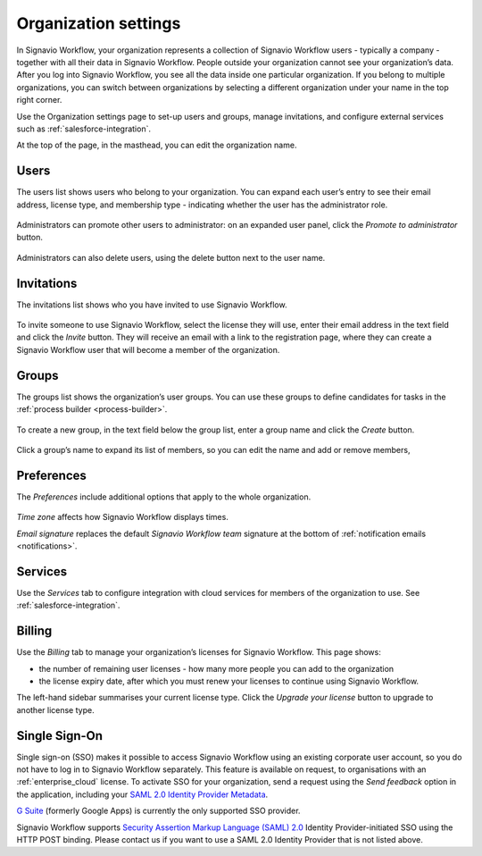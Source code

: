 .. _settings:

Organization settings
=====================

In Signavio Workflow, your organization represents a collection of Signavio Workflow users - typically a company - together with all their data in Signavio Workflow.
People outside your organization cannot see your organization’s data.
After you log into Signavio Workflow, you see all the data inside one particular organization.
If you belong to multiple organizations, you can switch between organizations by selecting a different organization under your name in the top right corner.

Use the Organization settings page to set-up users and groups,
manage invitations,
and configure external services such as :ref:`salesforce-integration`.

At the top of the page, in the masthead, you can edit the organization name.


Users
-----

The users list shows users who belong to your organization.
You can expand each user’s entry to see their email address,
license type,
and membership type - indicating whether the user has the administrator role.

.. figure:: /_static/images/settings/users.png

Administrators can promote other users to administrator:
on an expanded user panel,
click the *Promote to administrator* button.

.. figure:: /_static/images/settings/user.png

Administrators can also delete users,
using the delete button next to the user name.


Invitations
-----------

The invitations list shows who you have invited to use Signavio Workflow.

.. figure:: /_static/images/settings/invitations.png

To invite someone to use Signavio Workflow,
select the license they will use,
enter their email address in the text field and click the *Invite* button.
They will receive an email with a link to the registration page,
where they can create a Signavio Workflow user that will become a member of the organization.


Groups
------

The groups list shows the organization’s user groups.
You can use these groups to define candidates for tasks in the :ref:`process builder <process-builder>`.

.. figure:: /_static/images/settings/groups.png

To create a new group,
in the text field below the group list,
enter a group name and click the *Create* button.

.. figure:: /_static/images/settings/group.png

Click a group’s name to expand its list of members,
so you can edit the name
and add or remove members,


Preferences
-----------

The *Preferences* include additional options that apply to the whole organization.

.. figure:: /_static/images/settings/preferences.png

*Time zone* affects how Signavio Workflow displays times.

*Email signature* replaces the default *Signavio Workflow team* signature at the bottom of :ref:`notification emails <notifications>`.


Services
--------

Use the *Services* tab to configure integration with cloud services for members of the organization to use.
See :ref:`salesforce-integration`.


.. _billing:

Billing
-------

Use the *Billing* tab to manage your organization’s licenses for Signavio Workflow.
This page shows:

* the number of remaining user licenses - how many more people you can add to the organization
* the license expiry date, after which you must renew your licenses to continue using Signavio Workflow.

The left-hand sidebar summarises your current license type.
Click the *Upgrade your license* button to upgrade to another license type.

Single Sign-On
--------------

Single sign-on (SSO) makes it possible to access Signavio Workflow using an existing corporate user account, so you do not have to log in to Signavio Workflow separately.
This feature is available on request, to organisations with an :ref:`enterprise_cloud` license.
To activate SSO for your organization, send a request using the *Send feedback* option in the application, including your `SAML 2.0 Identity Provider Metadata <https://en.wikipedia.org/wiki/SAML_2.0#Identity_Provider_Metadata>`_.

`G Suite <https://support.google.com/a/answer/6087519?hl=en&ref_topic=6304963>`_ (formerly Google Apps) is currently the only supported SSO provider.

Signavio Workflow supports `Security Assertion Markup Language (SAML) 2.0 <https://en.wikipedia.org/wiki/SAML_2.0>`_ Identity Provider-initiated SSO using the HTTP POST binding.
Please contact us if you want to use a SAML 2.0 Identity Provider that is not listed above.
